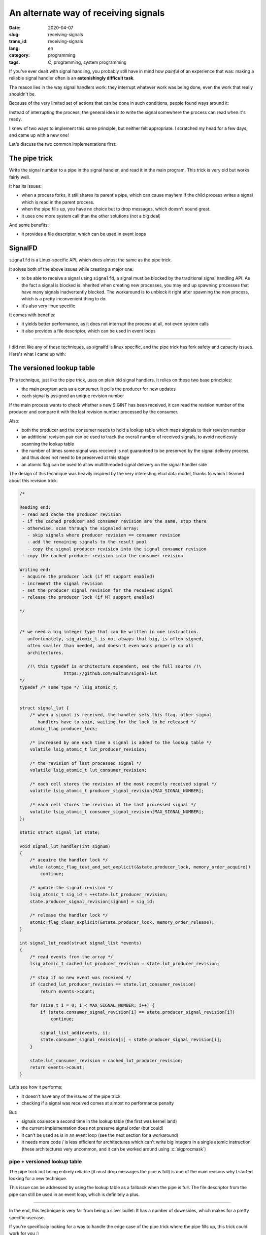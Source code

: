-------------------------------------
An alternate way of receiving signals
-------------------------------------
:date: 2020-04-07
:slug: receiving-signals
:trans_id: receiving-signals
:lang: en
:category: programming
:tags: C, programming, system programming

.. role:: c(code)
   :language: c
   :class: highlight

If you've ever dealt with signal handling, you probably still have in mind how
*painful* of an experience that was: making a reliable signal handler often is
an **astonishingly difficult task**.

The reason lies in the way signal handlers work: they interrupt whatever work was
being done, even the work that really shouldn't be.

Because of the very limited set of actions that can be done in such conditions,
people found ways around it:

Instead of interrupting the process, the general idea is to write the signal
somewhere the process can read when it's ready.

I knew of two ways to implement this same principle, but neither felt
appropriate. I scratched my head for a few days, and came up with a new one!

Let's discuss the two common implementations first:

==============
The pipe trick
==============

Write the signal number to a pipe in the signal handler, and read it in the main
program. This trick is very old but works fairly well.

It has its issues:

- when a process forks, it still shares its parent's pipe, which can cause
  mayhem if the child process writes a signal which is read in the parent
  process.
- when the pipe fills up, you have no choice but to drop messages, which
  doesn't sound great.
- it uses one more system call than the other solutions (not a big deal)

And some benefits:

- it provides a file descriptor, which can be used in event loops

========
SignalFD
========

``signalfd`` is a Linux-specific API, which does almost the same as the pipe
trick.

It solves both of the above issues while creating a major one:

- to be able to receive a signal using ``signalfd``, a signal must be blocked
  by the traditional signal handling API. As the fact a signal is blocked is
  inherited when creating new processes, you may end up spawning processes that
  have many signals inadvertently blocked. The workaround is to unblock it
  right after spawning the new process, which is a pretty inconvenient thing to
  do.
- it's also very linux specific

It comes with benefits:

- it yields better performance, as it does not interrupt the process at all, not even system calls
- it also provides a file descriptor, which can be used in event loops


------------

I did not like any of these techniques, as signalfd is linux specific, and the
pipe trick has fork safety and capacity issues. Here's what I came up with:

===========================
The versioned lookup table
===========================

This technique, just like the pipe trick, uses on plain old signal handlers.
It relies on these two base principles:

- the main program acts as a consumer. It polls the producer for new updates
- each signal is assigned an unique revision number

If the main process wants to check whether a new SIGINT has been received, it
can read the revision number of the producer and compare it with the last
revision number processed by the consumer.

Also:

- both the producer and the consumer needs to hold a lookup table which maps
  signals to their revision number
- an additional revision pair can be used to track the overall number of
  received signals, to avoid needlessly scanning the lookup table
- the number of times some signal was received is not guaranteed to be
  preserved by the signal delivery process, and thus does not need to be
  preserved at this stage
- an atomic flag can be used to allow multithreaded signal delivery on the
  signal handler side

The design of this technique was heavily inspired by the very interesting etcd
data model, thanks to which I learned about this revision trick.

.. code-block:: c

   /*

   Reading end:
    - read and cache the producer revision
    - if the cached producer and consumer revision are the same, stop there
    - otherwise, scan through the signaled array:
      - skip signals where producer revision == consumer revision
      - add the remaining signals to the result pool
      - copy the signal producer revision into the signal consumer revision
    - copy the cached producer revision into the consumer revision

   Writing end:
    - acquire the producer lock (if MT support enabled)
    - increment the signal revision
    - set the producer signal revision for the received signal
    - release the producer lock (if MT support enabled)

   */


   /* we need a big integer type that can be written in one instruction.
      unfortunately, sig_atomic_t is not always that big, is often signed,
      often smaller than needed, and doesn't even work properly on all
      architectures.

      /!\ this typedef is architecture dependent, see the full source /!\
                    https://github.com/multun/signal-lut
   */
   typedef /* some type */ lsig_atomic_t;


   struct signal_lut {
       /* when a signal is received, the handler sets this flag. other signal
          handlers have to spin, waiting for the lock to be released */
       atomic_flag producer_lock;

       /* increased by one each time a signal is added to the lookup table */
       volatile lsig_atomic_t lut_producer_revision;

       /* the revision of last processed signal */
       volatile lsig_atomic_t lut_consumer_revision;

       /* each cell stores the revision of the most recently received signal */
       volatile lsig_atomic_t producer_signal_revision[MAX_SIGNAL_NUMBER];

       /* each cell stores the revision of the last processed signal */
       volatile lsig_atomic_t consumer_signal_revision[MAX_SIGNAL_NUMBER];
   };

   static struct signal_lut state;

   void signal_lut_handler(int signum)
   {
       /* acquire the handler lock */
       while (atomic_flag_test_and_set_explicit(&state.producer_lock, memory_order_acquire))
           continue;

       /* update the signal revision */
       lsig_atomic_t sig_id = ++state.lut_producer_revision;
       state.producer_signal_revision[signum] = sig_id;

       /* release the handler lock */
       atomic_flag_clear_explicit(&state.producer_lock, memory_order_release);
   }

   int signal_lut_read(struct signal_list *events)
   {
       /* read events from the array */
       lsig_atomic_t cached_lut_producer_revision = state.lut_producer_revision;

       /* stop if no new event was received */
       if (cached_lut_producer_revision == state.lut_consumer_revision)
           return events->count;

       for (size_t i = 0; i < MAX_SIGNAL_NUMBER; i++) {
           if (state.consumer_signal_revision[i] == state.producer_signal_revision[i])
               continue;

           signal_list_add(events, i);
           state.consumer_signal_revision[i] = state.producer_signal_revision[i];
       }

       state.lut_consumer_revision = cached_lut_producer_revision;
       return events->count;
   }

Let's see how it performs:

- it doesn't have any of the issues of the pipe trick
- checking if a signal was received comes at almost no performance penalty

But:

- signals coalesce a second time in the lookup table (the first was kernel land)
- the current implementation does not preserve signal order (but could)
- it can't be used as is in an event loop (see the next section for a workaround)
- it needs more code / is less efficient for architectures which can't write big
  integers in a single atomic instruction (these architectures very uncommon,
  and it can be worked around using :c:`sigprocmask`)

~~~~~~~~~~~~~~~~~~~~~~~~~~~~~~
pipe + versioned lookup table
~~~~~~~~~~~~~~~~~~~~~~~~~~~~~~

The pipe trick not being entirely reliable (it must drop messages the pipe is
full) is one of the main reasons why I started looking for a new technique.

This issue can be addressed by using the lookup table as a fallback when the
pipe is full. The file descriptor from the pipe can still be used in an event
loop, which is definitely a plus.


------------

In the end, this technique is very far from being a silver bullet: It has a
number of downsides, which makes for a pretty specific usecase.

If you're specificaly looking for a way to handle the edge case of the pipe
trick where the pipe fills up, this trick could work for you :)

I really enjoyed writing this article, and I hope you enjoyed reading it!

Check out the full source code here: `https://github.com/multun/signal-lut <https://github.com/multun/signal-lut>`_
